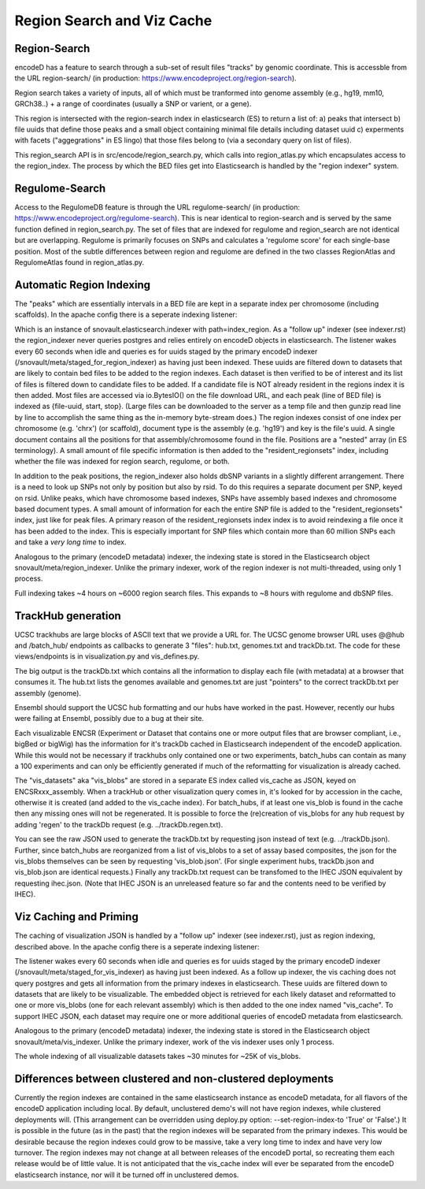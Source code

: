 ===============================
Region Search and Viz Cache
===============================

Region-Search
-------------

encodeD has a feature to search through a sub-set of result files "tracks" by genomic coordinate.
This is accessble from the URL region-search/ (in production: https://www.encodeproject.org/region-search).

Region search takes a variety of inputs, all of which must be tranformed into genome assembly (e.g., hg19, mm10, GRCh38..) + a range of coordinates (usually a SNP or varient, or a gene).

This region is intersected with the region-search index in elasticsearch (ES) to return a list of:
a) peaks that intersect
b) file uuids that define those peaks and a small object containing minimal file details including dataset uuid
c) experments with facets ("aggegrations" in ES lingo) that those files belong to (via a secondary query on list of files).

This region_search API is in src/encode/region_search.py, which calls into region_atlas.py which encapsulates access to the region_index.
The process by which the BED files get into Elasticsearch is handled by the "region indexer" system.


Regulome-Search
---------------

Access to the RegulomeDB feature is through the URL regulome-search/ (in production: https://www.encodeproject.org/regulome-search).
This is near identical to region-search and is served by the same function defined in region_search.py.
The set of files that are indexed for regulome and region_search are not identical but are overlapping.
Regulome is primarily focuses on SNPs and calculates a 'regulome score' for each single-base position.
Most of the subtle differences between region and regulome are defined in the two classes RegionAtlas and RegulomeAtlas found in region_atlas.py.

Automatic Region Indexing
-----------------------

The "peaks" which are essentially intervals in a BED file are kept in a separate index per chromosome (including scaffolds).   In the apache config there is a seperate indexing listener:

.. code::
    # regionindexer. Configure first to avoid catchall '/'
    WSGIDaemonProcess encoded-regionindexer user=encoded group=encoded processes=1 threads=1 display-name=encoded-regionindexer
    WSGIScriptAlias /_regionindexer /srv/encoded/parts/production-regionindexer/wsgi process-group=encoded-indexer application-group=%{GLOBAL}

Which is an instance of snovault.elasticsearch.indexer with path=index_region.
As a "follow up" indexer (see indexer.rst) the region_indexer never queries postgres and relies entirely on encodeD objects in elasticsearch.
The listener wakes every 60 seconds when idle and queries es for uuids staged by the primary encodeD indexer (/snovault/meta/staged_for_region_indexer) as having just been indexed.
These uuids are filtered down to datasets that are likely to contain bed files to be added to the region indexes.
Each dataset is then verified to be of interest and its list of files is filtered down to candidate files to be added.
If a candidate file is NOT already resident in the regions index it is then added.
Most files are accessed via io.BytesIO() on the file download URL, and each peak (line of BED file) is indexed as {file-uuid, start, stop}.
(Large files can be downloaded to the server as a temp file and then gunzip read line by line to accomplish the same thing as the in-memory byte-stream does.)
The region indexes consist of one index per chromosome (e.g. 'chrx') (or scaffold), document type is the assembly (e.g. 'hg19') and key is the file's uuid.
A single document contains all the positions for that assembly/chromosome found in the file.  Positions are a "nested" array (in ES terminology).
A small amount of file specific information is then added to the "resident_regionsets" index, including whether the file was indexed for region search, regulome, or both.

In addition to the peak positions, the region_indexer also holds dbSNP variants in a slightly different arrangement.
There is a need to look up SNPs not only by position but also by rsid.  To do this requires a separate document per SNP, keyed on rsid.
Unlike peaks, which have chromosome based indexes, SNPs have assembly based indexes and chromosome based document types.
A small amount of information for each the entire SNP file is added to the "resident_regionsets" index, just like for peak files.
A primary reason of the resident_regionsets index index is to avoid reindexing a file once it has been added to the index.
This is especially important for SNP files which contain more than 60 million SNPs each and take a *very long time* to index.

Analogous to the primary (encodeD metadata) indexer, the indexing state is stored in the Elasticsearch object snovault/meta/region_indexer.
Unlike the primary indexer, work of the region indexer is not multi-threaded, using only 1 process.

Full indexing takes ~4 hours on ~6000 region search files.
This expands to ~8 hours with regulome and dbSNP files.


TrackHub generation
-----------------------

UCSC trackhubs are large blocks of ASCII text that we provide a URL for.
The UCSC genome browser URL uses @@hub and /batch_hub/ endpoints as callbacks to generate 3 "files": hub.txt, genomes.txt and trackDb.txt.
The code for these views/endpoints is in visualization.py and vis_defines.py.

The big output is the trackDb.txt which contains all the information to display each file (with metadata) at a browser that consumes it.
The hub.txt lists the genomes available and genomes.txt are just "pointers" to the correct trackDb.txt per assembly (genome).

Ensembl should support the UCSC hub formatting and our hubs have worked in the past.
However, recently our hubs were failing at Ensembl, possibly due to a bug at their site.

Each visualizable ENCSR (Experiment or Dataset that contains one or more output files that are browser compliant, i.e., bigBed or bigWig) has the information for it's trackDb cached in Elasticsearch independent of the encodeD application.
While this would not be necessary if trackhubs only contained one or two experiments, batch_hubs can contain as many a 100 experiments and can only be efficiently generated if much of the reformatting for visualization is already cached.

The "vis_datasets" aka "vis_blobs" are stored in a separate ES index called vis_cache as JSON, keyed on ENCSRxxx_assembly.
When a trackHub or other visualization query comes in, it's looked for by accession in the cache, otherwise it is created (and added to the vis_cache index).
For batch_hubs, if at least one vis_blob is found in the cache then any missing ones will not be regenerated.
It is possible to force the (re)creation of vis_blobs for any hub request by adding 'regen' to the trackDb request (e.g. ../trackDb.regen.txt).

You can see the raw JSON used to generate the trackDb.txt by requesting json instead of text (e.g. ../trackDb.json).
Further, since batch_hubs are reorganized from a list of vis_blobs to a set of assay based composites, the json for the vis_blobs themselves can be seen by requesting 'vis_blob.json'.
(For single experiment hubs, trackDb.json and vis_blob.json are identical requests.)
Finally any trackDb.txt request can be transfomed to the IHEC JSON equivalent by requesting ihec.json.
(Note that IHEC JSON is an unreleased feature so far and the contents need to be verified by IHEC).


Viz Caching and Priming
-----------------------

The caching of visualization JSON is handled by a "follow up" indexer (see indexer.rst), just as region indexing, described above.
In the apache config there is a seperate indexing listener:

.. code::
    # visindexer. Configure first to avoid catchall '/'
    WSGIDaemonProcess encoded-visindexer user=encoded group=encoded processes=1 threads=1 display-name=encoded-visindexer
    WSGIScriptAlias /_visindexer /srv/encoded/parts/production-visindexer/wsgi process-group=encoded-indexer application-group=%{GLOBAL}

The listener wakes every 60 seconds when idle and queries es for uuids staged by the primary encodeD indexer (/snovault/meta/staged_for_vis_indexer) as having just been indexed.
As a follow up indexer, the vis caching does not query postgres and gets all information from the primary indexes in elasticsearch.
These uuids are filtered down to datasets that are likely to be visualizable.
The embedded object is retrieved for each likely dataset and reformatted to one or more vis_blobs (one for each relevant assembly) which is then added to the one index named "vis_cache".
To support IHEC JSON, each dataset may require one or more additional queries of encodeD metadata from elasticsearch.

Analogous to the primary (encodeD metadata) indexer, the indexing state is stored in the Elasticsearch object snovault/meta/vis_indexer.
Unlike the primary indexer, work of the vis indexer uses only 1 process.

The whole indexing of all visualizable datasets takes ~30 minutes for ~25K of vis_blobs.


Differences between clustered and non-clustered deployments
-----------------------------------------------------------

Currently the region indexes are contained in the same elasticsearch instance as encodeD metadata, for all flavors of the encodeD application including local.
By default, unclustered demo's will not have region indexes, while clustered deployments will.
(This arrangement can be overridden using deploy.py option: --set-region-index-to 'True' or 'False'.)
It is possible in the future (as in the past) that the region indexes will be separated from the primary indexes.
This would be desirable because the region indexes could grow to be massive, take a very long time to index and have very low turnover.
The region indexes may not change at all between releases of the encodeD portal, so recreating them each release would be of little value.
It is not anticipated that the vis_cache index will ever be separated from the encodeD elasticsearch instance, nor will it be turned off in unclustered demos.


